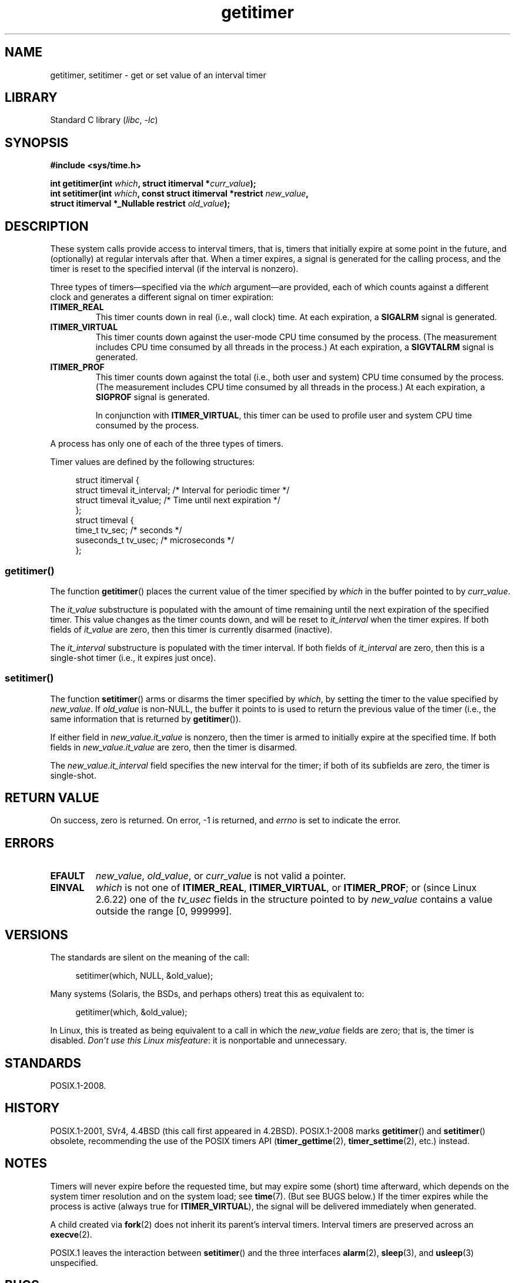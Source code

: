 .\" Copyright 7/93 by Darren Senn <sinster@scintilla.santa-clara.ca.us>
.\" and Copyright (C) 2016, Michael Kerrisk <mtk.manpages@gmail.com>
.\" Based on a similar page Copyright 1992 by Rick Faith
.\"
.\" %%%LICENSE_START(FREELY_REDISTRIBUTABLE)
.\" May be freely distributed and modified
.\" %%%LICENSE_END
.\"
.\" Modified Tue Oct 22 00:22:35 EDT 1996 by Eric S. Raymond <esr@thyrsus.com>
.\" 2005-04-06 mtk, Matthias Lang <matthias@corelatus.se>
.\" 	Noted MAX_SEC_IN_JIFFIES ceiling
.\"
.TH getitimer 2 (date) "Linux man-pages (unreleased)"
.SH NAME
getitimer, setitimer \- get or set value of an interval timer
.SH LIBRARY
Standard C library
.RI ( libc ", " \-lc )
.SH SYNOPSIS
.nf
.B #include <sys/time.h>
.P
.BI "int getitimer(int " which ", struct itimerval *" curr_value );
.BI "int setitimer(int " which ", const struct itimerval *restrict " new_value ,
.BI "              struct itimerval *_Nullable restrict " old_value );
.fi
.SH DESCRIPTION
These system calls provide access to interval timers, that is,
timers that initially expire at some point in the future,
and (optionally) at regular intervals after that.
When a timer expires, a signal is generated for the calling process,
and the timer is reset to the specified interval
(if the interval is nonzero).
.P
Three types of timers\[em]specified via the
.I which
argument\[em]are provided,
each of which counts against a different clock and
generates a different signal on timer expiration:
.TP
.B ITIMER_REAL
This timer counts down in real (i.e., wall clock) time.
At each expiration, a
.B SIGALRM
signal is generated.
.TP
.B ITIMER_VIRTUAL
This timer counts down against the user-mode CPU time consumed by the process.
(The measurement includes CPU time consumed by all threads in the process.)
At each expiration, a
.B SIGVTALRM
signal is generated.
.TP
.B ITIMER_PROF
This timer counts down against the total (i.e., both user and system)
CPU time consumed by the process.
(The measurement includes CPU time consumed by all threads in the process.)
At each expiration, a
.B SIGPROF
signal is generated.
.IP
In conjunction with
.BR ITIMER_VIRTUAL ,
this timer can be used to profile user and system CPU time
consumed by the process.
.P
A process has only one of each of the three types of timers.
.P
Timer values are defined by the following structures:
.P
.in +4n
.EX
struct itimerval {
    struct timeval it_interval; /* Interval for periodic timer */
    struct timeval it_value;    /* Time until next expiration */
};
\&
struct timeval {
    time_t      tv_sec;         /* seconds */
    suseconds_t tv_usec;        /* microseconds */
};
.EE
.in
.\"
.SS getitimer()
The function
.BR getitimer ()
places the current value of the timer specified by
.I which
in the buffer pointed to by
.IR curr_value .
.P
The
.I it_value
substructure is populated with the amount of time remaining until
the next expiration of the specified timer.
This value changes as the timer counts down, and will be reset to
.I it_interval
when the timer expires.
If both fields of
.I it_value
are zero, then this timer is currently disarmed (inactive).
.P
The
.I it_interval
substructure is populated with the timer interval.
If both fields of
.I it_interval
are zero, then this is a single-shot timer (i.e., it expires just once).
.SS setitimer()
The function
.BR setitimer ()
arms or disarms the timer specified by
.IR which ,
by setting the timer to the value specified by
.IR new_value .
If
.I old_value
is non-NULL,
the buffer it points to is used to return the previous value of the timer
(i.e., the same information that is returned by
.BR getitimer ()).
.P
If either field in
.I new_value.it_value
is nonzero,
then the timer is armed to initially expire at the specified time.
If both fields in
.I new_value.it_value
are zero, then the timer is disarmed.
.P
The
.I new_value.it_interval
field specifies the new interval for the timer;
if both of its subfields are zero, the timer is single-shot.
.SH RETURN VALUE
On success, zero is returned.
On error, \-1 is returned, and
.I errno
is set to indicate the error.
.SH ERRORS
.TP
.B EFAULT
.IR new_value ,
.IR old_value ,
or
.I curr_value
is not valid a pointer.
.TP
.B EINVAL
.I which
is not one of
.BR ITIMER_REAL ,
.BR ITIMER_VIRTUAL ,
or
.BR ITIMER_PROF ;
or (since Linux 2.6.22) one of the
.I tv_usec
fields in the structure pointed to by
.I new_value
contains a value outside the range [0, 999999].
.SH VERSIONS
The standards are silent on the meaning of the call:
.P
.in +4n
.EX
setitimer(which, NULL, &old_value);
.EE
.in
.P
Many systems (Solaris, the BSDs, and perhaps others)
treat this as equivalent to:
.P
.in +4n
.EX
getitimer(which, &old_value);
.EE
.in
.P
In Linux, this is treated as being equivalent to a call in which the
.I new_value
fields are zero; that is, the timer is disabled.
.IR "Don't use this Linux misfeature" :
it is nonportable and unnecessary.
.SH STANDARDS
POSIX.1-2008.
.SH HISTORY
POSIX.1-2001, SVr4, 4.4BSD (this call first appeared in 4.2BSD).
POSIX.1-2008 marks
.BR getitimer ()
and
.BR setitimer ()
obsolete, recommending the use of the POSIX timers API
.RB ( timer_gettime (2),
.BR timer_settime (2),
etc.) instead.
.SH NOTES
Timers will never expire before the requested time,
but may expire some (short) time afterward, which depends
on the system timer resolution and on the system load; see
.BR time (7).
(But see BUGS below.)
If the timer expires while the process is active (always true for
.BR ITIMER_VIRTUAL ),
the signal will be delivered immediately when generated.
.P
A child created via
.BR fork (2)
does not inherit its parent's interval timers.
Interval timers are preserved across an
.BR execve (2).
.P
POSIX.1 leaves the
interaction between
.BR setitimer ()
and the three interfaces
.BR alarm (2),
.BR sleep (3),
and
.BR usleep (3)
unspecified.
.SH BUGS
The generation and delivery of a signal are distinct, and
only one instance of each of the signals listed above may be pending
for a process.
Under very heavy loading, an
.B ITIMER_REAL
timer may expire before the signal from a previous expiration
has been delivered.
The second signal in such an event will be lost.
.P
Before Linux 2.6.16, timer values are represented in jiffies.
If a request is made set a timer with a value whose jiffies
representation exceeds
.B MAX_SEC_IN_JIFFIES
(defined in
.IR include/linux/jiffies.h ),
then the timer is silently truncated to this ceiling value.
On Linux/i386 (where, since Linux 2.6.13,
the default jiffy is 0.004 seconds),
this means that the ceiling value for a timer is
approximately 99.42 days.
Since Linux 2.6.16,
the kernel uses a different internal representation for times,
and this ceiling is removed.
.P
On certain systems (including i386),
Linux kernels before Linux 2.6.12 have a bug which will produce
premature timer expirations of up to one jiffy under some circumstances.
This bug is fixed in Linux 2.6.12.
.\" 4 Jul 2005: It looks like this bug may remain in Linux 2.4.x.
.\"	http://lkml.org/lkml/2005/7/1/165
.P
POSIX.1-2001 says that
.BR setitimer ()
should fail if a
.I tv_usec
value is specified that is outside of the range [0, 999999].
However, up to and including Linux 2.6.21,
Linux does not give an error, but instead silently
adjusts the corresponding seconds value for the timer.
From Linux 2.6.22 onward,
this nonconformance has been repaired:
an improper
.I tv_usec
value results in an
.B EINVAL
error.
.\" Bugzilla report 25 Apr 2006:
.\" http://bugzilla.kernel.org/show_bug.cgi?id=6443
.\" "setitimer() should reject noncanonical arguments"
.SH SEE ALSO
.BR gettimeofday (2),
.BR sigaction (2),
.BR signal (2),
.BR timer_create (2),
.BR timerfd_create (2),
.BR time (7)
